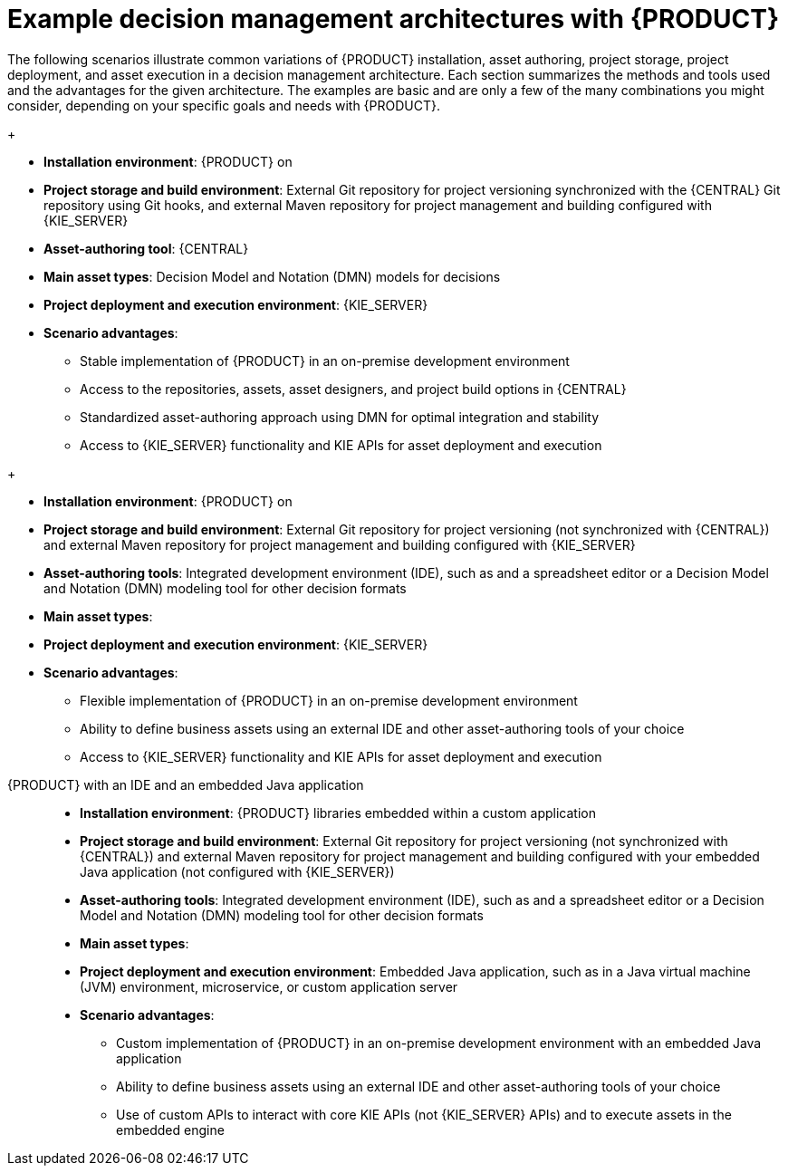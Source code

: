[id='architecture-scenarios-ref_{context}']
= Example decision management architectures with {PRODUCT}

The following scenarios illustrate common variations of {PRODUCT} installation, asset authoring, project storage, project deployment, and asset execution in a decision management architecture. Each section summarizes the methods and tools used and the advantages for the given architecture. The examples are basic and are only a few of the many combinations you might consider, depending on your specific goals and needs with {PRODUCT}.

ifdef::DM,PAM[]
{PRODUCT} authoring and managed server environments on OpenShift with {CENTRAL} and {KIE_SERVER}::
+
--
* *Installation environment*: {PRODUCT} on {OPENSHIFT}, using the `{PRODUCT_INIT}{ENTERPRISE_VERSION_SHORT}-authoring.yaml` and `{PRODUCT_INIT}{ENTERPRISE_VERSION_SHORT}-kieserver.yaml` template files
* *Project storage and build environment*: External Git repository for project versioning synchronized with the {CENTRAL} Git repository using Git hooks, and external Maven repository for project management and building configured with {KIE_SERVER}
* *Asset-authoring tool*: {CENTRAL}
* *Main asset types*: Decision Model and Notation (DMN) models for decisions
ifdef::PAM[and Business Process Model and Notation (BPMN) models for processes]
* *Project deployment and execution environment*: {KIE_SERVER} on {OPENSHIFT}
* *Scenario advantages*:
** Containerized implementation of {PRODUCT} in a cloud-based development environment. Components of {PRODUCT} are deployed as separate OpenShift pods that you can scale up and down individually, providing as few or as many containers as necessary for a particular component. You can use standard OpenShift methods to manage the pods and balance the load.
** Access to the repositories, assets, asset designers, and project build options in {CENTRAL}.
** Standardized asset-authoring approach using DMN
ifdef::PAM,JBPM[and BPMN]
for optimal integration and stability.
** Access to {KIE_SERVER} functionality and KIE APIs for asset deployment and execution.

.{PRODUCT} on OpenShift with {CENTRAL} and {KIE_SERVER}
image::KIE/Overview/architecture-BA-on-OpenShift_enterprise.png[]
--
endif::[]

ifdef::DM,PAM[]
{PRODUCT} on {EAP} with {CENTRAL} and {KIE_SERVER}::
endif::[]
ifdef::DROOLS,JBPM,OP[]
{PRODUCT} on Wildfly with {CENTRAL} and {KIE_SERVER}::
endif::[]
+
--
* *Installation environment*: {PRODUCT} on
ifdef::DM,PAM[{EAP_LONG}]
ifdef::DROOLS,JBPM,OP[Wildfly]
* *Project storage and build environment*: External Git repository for project versioning synchronized with the {CENTRAL} Git repository using Git hooks, and external Maven repository for project management and building configured with {KIE_SERVER}
* *Asset-authoring tool*: {CENTRAL}
* *Main asset types*: Decision Model and Notation (DMN) models for decisions
ifdef::PAM,JBPM[and Business Process Model and Notation (BPMN) models for processes]
* *Project deployment and execution environment*: {KIE_SERVER}
* *Scenario advantages*:
** Stable implementation of {PRODUCT} in an on-premise development environment
** Access to the repositories, assets, asset designers, and project build options in {CENTRAL}
** Standardized asset-authoring approach using DMN
ifdef::PAM,JBPM[and BPMN]
for optimal integration and stability
** Access to {KIE_SERVER} functionality and KIE APIs for asset deployment and execution

ifdef::DROOLS,JBPM,OP[]
.{PRODUCT} on Wildfly with {CENTRAL} and {KIE_SERVER}
image::KIE/Overview/architecture-BA-on-wildfly.png[]
endif::[]
ifdef::DM,PAM[]
.{PRODUCT} on {EAP} with {CENTRAL} and {KIE_SERVER}
image::KIE/Overview/architecture-BA-on-eap_enterprise.png[]
endif::[]
--

ifdef::DM,PAM[]
{PRODUCT} on {EAP} with an IDE and {KIE_SERVER}::
endif::[]
ifdef::DROOLS,JBPM,OP[]
{PRODUCT} on Wildfly with an IDE and {KIE_SERVER}::
endif::[]
+
--
* *Installation environment*: {PRODUCT} on
ifdef::DM,PAM[{EAP_LONG}]
ifdef::DROOLS,JBPM,OP[Wildfly]
* *Project storage and build environment*: External Git repository for project versioning (not synchronized with {CENTRAL}) and external Maven repository for project management and building configured with {KIE_SERVER}
* *Asset-authoring tools*: Integrated development environment (IDE), such as
ifdef::DM,PAM[Red Hat CodeReady Studio,]
ifdef::DROOLS,JBPM,OP[Eclipse,]
and a spreadsheet editor or a Decision Model and Notation (DMN) modeling tool for other decision formats
* *Main asset types*:
ifdef::DM,DROOLS[Drools Rule Language (DRL) rules, spreadsheet decision tables, and Decision Model and Notation (DMN) models for decisions]
ifdef::PAM,JBPM[Drools Rule Language (DRL) rules, spreadsheet decision tables, and Decision Model and Notation (DMN) models for decisions, and Business Process Model and Notation (BPMN) models for processes]
* *Project deployment and execution environment*: {KIE_SERVER}
* *Scenario advantages*:
** Flexible implementation of {PRODUCT} in an on-premise development environment
** Ability to define business assets using an external IDE and other asset-authoring tools of your choice
** Access to {KIE_SERVER} functionality and KIE APIs for asset deployment and execution

ifdef::DM,PAM[]
.{PRODUCT} on {EAP} with an IDE and {KIE_SERVER}
image::KIE/Overview/architecture-BA-with-IDE_enterprise.png[]
endif::[]
ifdef::DROOLS,JBPM,OP[]
.{PRODUCT} on Wildfly with an IDE and {KIE_SERVER}
image::KIE/Overview/architecture-BA-with-IDE.png[]
endif::[]
--

{PRODUCT} with an IDE and an embedded Java application::
+
--
* *Installation environment*: {PRODUCT} libraries embedded within a custom application
* *Project storage and build environment*: External Git repository for project versioning (not synchronized with {CENTRAL}) and external Maven repository for project management and building configured with your embedded Java application (not configured with {KIE_SERVER})
* *Asset-authoring tools*: Integrated development environment (IDE), such as
ifdef::DM,PAM[Red Hat CodeReady Studio,]
ifdef::DROOLS,JBPM,OP[Eclipse,]
and a spreadsheet editor or a Decision Model and Notation (DMN) modeling tool for other decision formats
* *Main asset types*:
ifdef::DM,DROOLS[Drools Rule Language (DRL) rules, spreadsheet decision tables, and Decision Model and Notation (DMN) models for decisions]
ifdef::PAM,JBPM[Drools Rule Language (DRL) rules, spreadsheet decision tables, and Decision Model and Notation (DMN) models for decisions, and Business Process Model and Notation (BPMN) models for processes]
* *Project deployment and execution environment*: Embedded Java application, such as in a Java virtual machine (JVM) environment, microservice, or custom application server
* *Scenario advantages*:
** Custom implementation of {PRODUCT} in an on-premise development environment with an embedded Java application
** Ability to define business assets using an external IDE and other asset-authoring tools of your choice
** Use of custom APIs to interact with core KIE APIs (not {KIE_SERVER} APIs) and to execute assets in the embedded engine

.{PRODUCT} with an IDE and an embedded Java application
ifdef::DM,PAM[]
image::KIE/Overview/architecture-BA-with-custom-app_enterprise.png[]
endif::[]
ifdef::DROOLS,JBPM,OP[]
image::KIE/Overview/architecture-BA-with-custom-app.png[]
endif::[]
--
